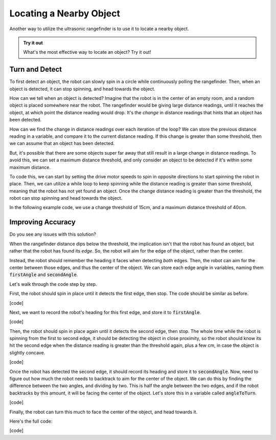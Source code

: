 Locating a Nearby Object
===========================

Another way to utilize the ultrasonic rangefinder is to use it to locate a nearby object. 

.. admonition:: Try it out

    What's the most effective way to locate an object? Try it out!

Turn and Detect
~~~~~~~~~~~~~~~

To first detect an object, the robot can slowly spin in a circle while continuously polling the rangefinder.
Then, when an object is detected, it can stop spinning, and head towards the object.

How can we tell when an object is detected? Imagine that the robot is in the center of an empty room, and a
random object is placed somewhere near the robot. The rangefinder would be giving large distance readings, until
it reaches the object, at which point the distance reading would drop. It's the *change* in distance readings that
hints that an object has been detected.

How can we find the change in distance readings over each iteration of the loop? We can store the previous distance
reading in a variable, and compare it to the current distance reading. If this change is greater than some threshold,
then we can assume that an object has been detected.

But, it's possible that there are some objects super far away that still result in a large change in distance readings.
To avoid this, we can set a maximum distance threshold, and only consider an object to be detected if it's within some
maximum distance.

To code this, we can start by setting the drive motor speeds to spin in opposite directions to start spinning
the robot in place. Then, we can utilize a while loop to keep spinning while the distance reading is greater than
some threshold, meaning that the robot has not yet found an object. Once the change distance reading is greater than
the threshold, the robot can stop spinning and head towards the object.

In the following example code, we use a change threshold of 15cm, and a maximum distance threshold of 40cm.

.. tab-set::

    .. tab-item:: Python

        We can use :code:`random.randint(135, 225)` to generate a random number between 135 and 225, which we can turn that many degrees.
        Though, note that we need to :code:`import random` at the top of our program to import the library that contains this function.

        .. code-block:: python

            changeThreshold = 15 # distance change in cm needed to trigger detection
            maximumDistance = 40 # maximum distance in cm to consider an object detected

            # store initial values for current and previous distance
            currentDistance = rangefinder.distance()
            previousDistance = currentDistance

            # start spinning in place until an object is detected
            differentialDrive.set_speed(5, -5)

            # repeat until change in distance is greater than threshold, and current distance is less than maximum
            while not (previousDistance - currentDistance > changeThreshold and currentDistance < maximumDistance):
                
                time.sleep(0.1)

                # update previous and current distance
                previousDistance = currentDistance
                currentDistance = rangefinder.distance()

            # stop spinning
            differentialDrive.stop()


    .. tab-item:: Blockly

        .. image:: media/detection.png
            :width: 400

Improving Accuracy
~~~~~~~~~~~~~~~~~~

Do you see any issues with this solution?

When the rangefinder distance dips below the threshold, the implication isn't that the robot has found an object,
but rather that the robot has found its *edge*. So, the robot will aim for the edge of the object, rather than the center.

Instead, the robot should remember the heading it faces when detecting *both* edges. Then, the robot can aim for the center
between those edges, and thus the center of the object. We can store each edge angle in variables, naming them :code:`firstAngle`
and :code:`secondAngle`.

Let's walk through the code step by step.

First, the robot should spin in place until it detects the first edge, then stop. The code should be similar as before.

[code]

Next, we want to record the robot's heading for this first edge, and store it to :code:`firstAngle`.

[code]

Then, the robot should spin in place again until it detects the second edge, then stop. The whole time while the robot is spinning
from the first to second edge, it should be detecting the object in close proximity, so the robot should know its hit the second
edge when the distance reading is greater than the threshold again, plus a few cm, in case the object is slightly concave.

[code]

Once the robot has detected the second edge, it should record its heading and store it to :code:`secondAngle`. Now, need to figure
out how much the robot needs to backtrack to aim for the center of the object. We can do this by finding the difference between
the two angles, and dividing by two. This is half the angle between the two edges, and if the robot backtracks by this amount,
it will be facing the center of the object. Let's store this in a variable called :code:`angleToTurn`.

[code]

Finally, the robot can turn this much to face the center of the object, and head towards it.

Here's the full code:

[code]